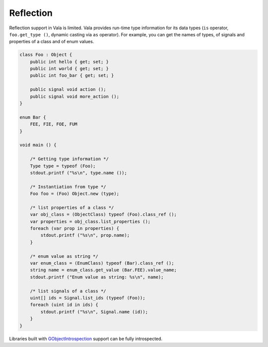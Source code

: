 Reflection
==========

Reflection support in Vala is limited. Vala provides run-time type information
for its data types (``is`` operator, ``foo.get_type ()``, dynamic casting via
``as`` operator). For example, you can get the names of types, of signals and
properties of a class and of enum values.

.. code-block:: vala

   class Foo : Object {
       public int hello { get; set; }
       public int world { get; set; }
       public int foo_bar { get; set; }

       public signal void action ();
       public signal void more_action ();
   }

   enum Bar {
       FEE, FIE, FOE, FUM
   }

   void main () {

       /* Getting type information */
       Type type = typeof (Foo);
       stdout.printf ("%s\n", type.name ());

       /* Instantiation from type */
       Foo foo = (Foo) Object.new (type);

       /* list properties of a class */
       var obj_class = (ObjectClass) typeof (Foo).class_ref ();
       var properties = obj_class.list_properties ();
       foreach (var prop in properties) {
           stdout.printf ("%s\n", prop.name);
       }

       /* enum value as string */
       var enum_class = (EnumClass) typeof (Bar).class_ref ();
       string name = enum_class.get_value (Bar.FEE).value_name;
       stdout.printf ("Enum value as string: %s\n", name);

       /* list signals of a class */
       uint[] ids = Signal.list_ids (typeof (Foo));
       foreach (uint id in ids) {
           stdout.printf ("%s\n", Signal.name (id));
       }
   }

Libraries built with `GObjectIntrospection <https://gi.readthedocs.io/en/latest/>`_
support can be fully introspected.